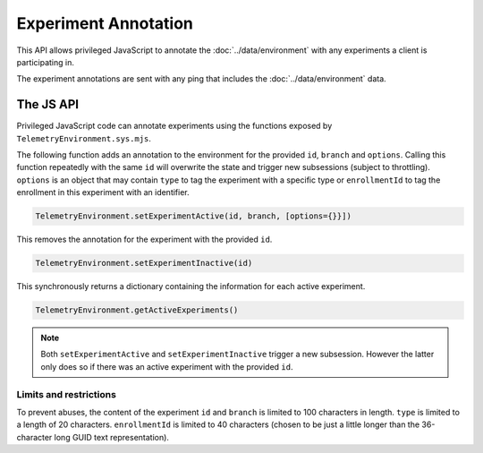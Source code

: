 =====================
Experiment Annotation
=====================
This API allows privileged JavaScript to annotate the :doc:`../data/environment` with any experiments a client is participating in.

The experiment annotations are sent with any ping that includes the :doc:`../data/environment` data.

The JS API
==========
Privileged JavaScript code can annotate experiments using the functions exposed by ``TelemetryEnvironment.sys.mjs``.

The following function adds an annotation to the environment for the provided ``id``, ``branch`` and ``options``. Calling this function repeatedly with the same ``id`` will overwrite the state and trigger new subsessions (subject to throttling).
``options`` is an object that may contain ``type`` to tag the experiment with a specific type or ``enrollmentId`` to tag the enrollment in this experiment with an identifier.

.. code-block:: js

    TelemetryEnvironment.setExperimentActive(id, branch, [options={}}])

This removes the annotation for the experiment with the provided ``id``.

.. code-block:: js

    TelemetryEnvironment.setExperimentInactive(id)

This synchronously returns a dictionary containing the information for each active experiment.

.. code-block:: js

    TelemetryEnvironment.getActiveExperiments()

.. note::

    Both ``setExperimentActive`` and ``setExperimentInactive`` trigger a new subsession. However
    the latter only does so if there was an active experiment with the provided ``id``.

Limits and restrictions
-----------------------
To prevent abuses, the content of the experiment ``id`` and ``branch`` is limited to
100 characters in length.
``type`` is limited to a length of 20 characters.
``enrollmentId`` is limited to 40 characters (chosen to be just a little longer than the 36-character long GUID text representation).
